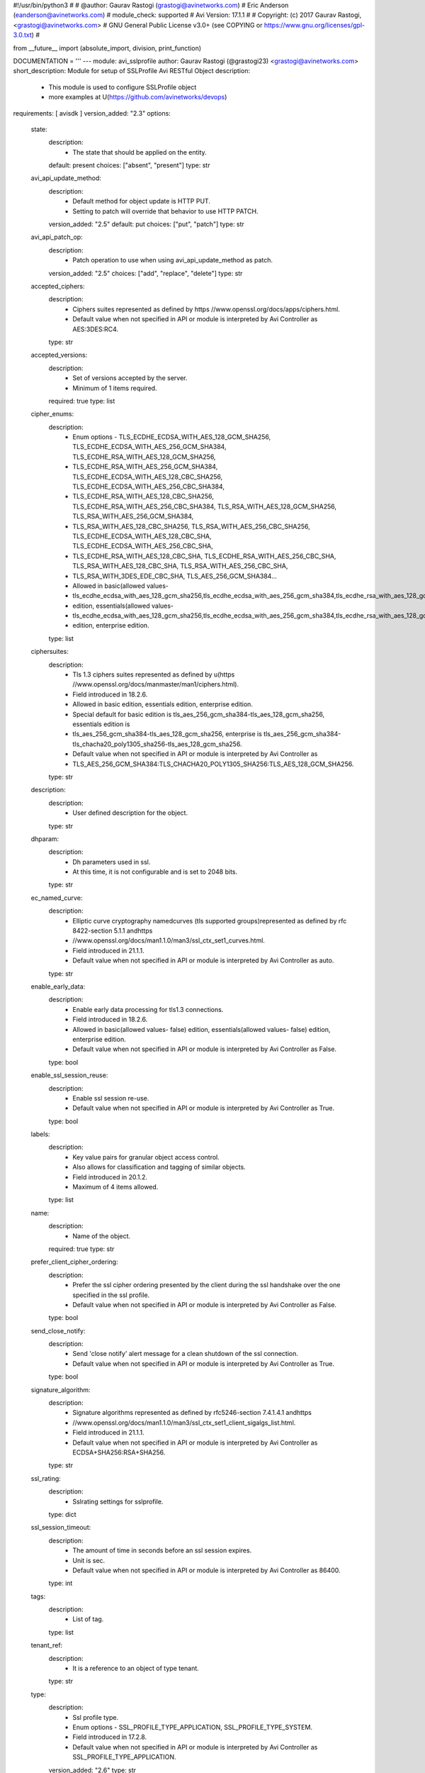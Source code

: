 #!/usr/bin/python3
#
# @author: Gaurav Rastogi (grastogi@avinetworks.com)
#          Eric Anderson (eanderson@avinetworks.com)
# module_check: supported
# Avi Version: 17.1.1
#
# Copyright: (c) 2017 Gaurav Rastogi, <grastogi@avinetworks.com>
# GNU General Public License v3.0+ (see COPYING or https://www.gnu.org/licenses/gpl-3.0.txt)
#


from __future__ import (absolute_import, division, print_function)


DOCUMENTATION = '''
---
module: avi_sslprofile
author: Gaurav Rastogi (@grastogi23) <grastogi@avinetworks.com>
short_description: Module for setup of SSLProfile Avi RESTful Object
description:
    - This module is used to configure SSLProfile object
    - more examples at U(https://github.com/avinetworks/devops)
requirements: [ avisdk ]
version_added: "2.3"
options:
    state:
        description:
            - The state that should be applied on the entity.
        default: present
        choices: ["absent", "present"]
        type: str
    avi_api_update_method:
        description:
            - Default method for object update is HTTP PUT.
            - Setting to patch will override that behavior to use HTTP PATCH.
        version_added: "2.5"
        default: put
        choices: ["put", "patch"]
        type: str
    avi_api_patch_op:
        description:
            - Patch operation to use when using avi_api_update_method as patch.
        version_added: "2.5"
        choices: ["add", "replace", "delete"]
        type: str
    accepted_ciphers:
        description:
            - Ciphers suites represented as defined by https //www.openssl.org/docs/apps/ciphers.html.
            - Default value when not specified in API or module is interpreted by Avi Controller as AES:3DES:RC4.
        type: str
    accepted_versions:
        description:
            - Set of versions accepted by the server.
            - Minimum of 1 items required.
        required: true
        type: list
    cipher_enums:
        description:
            - Enum options - TLS_ECDHE_ECDSA_WITH_AES_128_GCM_SHA256, TLS_ECDHE_ECDSA_WITH_AES_256_GCM_SHA384, TLS_ECDHE_RSA_WITH_AES_128_GCM_SHA256,
            - TLS_ECDHE_RSA_WITH_AES_256_GCM_SHA384, TLS_ECDHE_ECDSA_WITH_AES_128_CBC_SHA256, TLS_ECDHE_ECDSA_WITH_AES_256_CBC_SHA384,
            - TLS_ECDHE_RSA_WITH_AES_128_CBC_SHA256, TLS_ECDHE_RSA_WITH_AES_256_CBC_SHA384, TLS_RSA_WITH_AES_128_GCM_SHA256, TLS_RSA_WITH_AES_256_GCM_SHA384,
            - TLS_RSA_WITH_AES_128_CBC_SHA256, TLS_RSA_WITH_AES_256_CBC_SHA256, TLS_ECDHE_ECDSA_WITH_AES_128_CBC_SHA, TLS_ECDHE_ECDSA_WITH_AES_256_CBC_SHA,
            - TLS_ECDHE_RSA_WITH_AES_128_CBC_SHA, TLS_ECDHE_RSA_WITH_AES_256_CBC_SHA, TLS_RSA_WITH_AES_128_CBC_SHA, TLS_RSA_WITH_AES_256_CBC_SHA,
            - TLS_RSA_WITH_3DES_EDE_CBC_SHA, TLS_AES_256_GCM_SHA384...
            - Allowed in basic(allowed values-
            - tls_ecdhe_ecdsa_with_aes_128_gcm_sha256,tls_ecdhe_ecdsa_with_aes_256_gcm_sha384,tls_ecdhe_rsa_with_aes_128_gcm_sha256,tls_ecdhe_rsa_with_aes_256_gcm_sha384,tls_ecdhe_ecdsa_with_aes_128_cbc_sha256,tls_ecdhe_ecdsa_with_aes_256_cbc_sha384,tls_ecdhe_rsa_with_aes_128_cbc_sha256,tls_ecdhe_rsa_with_aes_256_cbc_sha384,tls_rsa_with_aes_128_gcm_sha256,tls_rsa_with_aes_256_gcm_sha384,tls_rsa_with_aes_128_cbc_sha256,tls_rsa_with_aes_256_cbc_sha256,tls_ecdhe_ecdsa_with_aes_128_cbc_sha,tls_ecdhe_ecdsa_with_aes_256_cbc_sha,tls_ecdhe_rsa_with_aes_128_cbc_sha,tls_ecdhe_rsa_with_aes_256_cbc_sha,tls_rsa_with_aes_128_cbc_sha,tls_rsa_with_aes_256_cbc_sha,tls_rsa_with_3des_ede_cbc_sha)
            - edition, essentials(allowed values-
            - tls_ecdhe_ecdsa_with_aes_128_gcm_sha256,tls_ecdhe_ecdsa_with_aes_256_gcm_sha384,tls_ecdhe_rsa_with_aes_128_gcm_sha256,tls_ecdhe_rsa_with_aes_256_gcm_sha384,tls_ecdhe_ecdsa_with_aes_128_cbc_sha256,tls_ecdhe_ecdsa_with_aes_256_cbc_sha384,tls_ecdhe_rsa_with_aes_128_cbc_sha256,tls_ecdhe_rsa_with_aes_256_cbc_sha384,tls_rsa_with_aes_128_gcm_sha256,tls_rsa_with_aes_256_gcm_sha384,tls_rsa_with_aes_128_cbc_sha256,tls_rsa_with_aes_256_cbc_sha256,tls_ecdhe_ecdsa_with_aes_128_cbc_sha,tls_ecdhe_ecdsa_with_aes_256_cbc_sha,tls_ecdhe_rsa_with_aes_128_cbc_sha,tls_ecdhe_rsa_with_aes_256_cbc_sha,tls_rsa_with_aes_128_cbc_sha,tls_rsa_with_aes_256_cbc_sha,tls_rsa_with_3des_ede_cbc_sha)
            - edition, enterprise edition.
        type: list
    ciphersuites:
        description:
            - Tls 1.3 ciphers suites represented as defined by u(https //www.openssl.org/docs/manmaster/man1/ciphers.html).
            - Field introduced in 18.2.6.
            - Allowed in basic edition, essentials edition, enterprise edition.
            - Special default for basic edition is tls_aes_256_gcm_sha384-tls_aes_128_gcm_sha256, essentials edition is
            - tls_aes_256_gcm_sha384-tls_aes_128_gcm_sha256, enterprise is tls_aes_256_gcm_sha384-tls_chacha20_poly1305_sha256-tls_aes_128_gcm_sha256.
            - Default value when not specified in API or module is interpreted by Avi Controller as
            - TLS_AES_256_GCM_SHA384:TLS_CHACHA20_POLY1305_SHA256:TLS_AES_128_GCM_SHA256.
        type: str
    description:
        description:
            - User defined description for the object.
        type: str
    dhparam:
        description:
            - Dh parameters used in ssl.
            - At this time, it is not configurable and is set to 2048 bits.
        type: str
    ec_named_curve:
        description:
            - Elliptic curve cryptography namedcurves (tls supported groups)represented as defined by rfc 8422-section 5.1.1 andhttps
            - //www.openssl.org/docs/man1.1.0/man3/ssl_ctx_set1_curves.html.
            - Field introduced in 21.1.1.
            - Default value when not specified in API or module is interpreted by Avi Controller as auto.
        type: str
    enable_early_data:
        description:
            - Enable early data processing for tls1.3 connections.
            - Field introduced in 18.2.6.
            - Allowed in basic(allowed values- false) edition, essentials(allowed values- false) edition, enterprise edition.
            - Default value when not specified in API or module is interpreted by Avi Controller as False.
        type: bool
    enable_ssl_session_reuse:
        description:
            - Enable ssl session re-use.
            - Default value when not specified in API or module is interpreted by Avi Controller as True.
        type: bool
    labels:
        description:
            - Key value pairs for granular object access control.
            - Also allows for classification and tagging of similar objects.
            - Field introduced in 20.1.2.
            - Maximum of 4 items allowed.
        type: list
    name:
        description:
            - Name of the object.
        required: true
        type: str
    prefer_client_cipher_ordering:
        description:
            - Prefer the ssl cipher ordering presented by the client during the ssl handshake over the one specified in the ssl profile.
            - Default value when not specified in API or module is interpreted by Avi Controller as False.
        type: bool
    send_close_notify:
        description:
            - Send 'close notify' alert message for a clean shutdown of the ssl connection.
            - Default value when not specified in API or module is interpreted by Avi Controller as True.
        type: bool
    signature_algorithm:
        description:
            - Signature algorithms represented as defined by rfc5246-section 7.4.1.4.1 andhttps
            - //www.openssl.org/docs/man1.1.0/man3/ssl_ctx_set1_client_sigalgs_list.html.
            - Field introduced in 21.1.1.
            - Default value when not specified in API or module is interpreted by Avi Controller as ECDSA+SHA256:RSA+SHA256.
        type: str
    ssl_rating:
        description:
            - Sslrating settings for sslprofile.
        type: dict
    ssl_session_timeout:
        description:
            - The amount of time in seconds before an ssl session expires.
            - Unit is sec.
            - Default value when not specified in API or module is interpreted by Avi Controller as 86400.
        type: int
    tags:
        description:
            - List of tag.
        type: list
    tenant_ref:
        description:
            - It is a reference to an object of type tenant.
        type: str
    type:
        description:
            - Ssl profile type.
            - Enum options - SSL_PROFILE_TYPE_APPLICATION, SSL_PROFILE_TYPE_SYSTEM.
            - Field introduced in 17.2.8.
            - Default value when not specified in API or module is interpreted by Avi Controller as SSL_PROFILE_TYPE_APPLICATION.
        version_added: "2.6"
        type: str
    url:
        description:
            - Avi controller URL of the object.
        type: str
    uuid:
        description:
            - Unique object identifier of the object.
        type: str
extends_documentation_fragment:
    - avi
'''

EXAMPLES = """
  - name: Create SSL profile with list of allowed ciphers
    avi_sslprofile:
      controller: '{{ controller }}'
      username: '{{ username }}'
      password: '{{ password }}'
      accepted_ciphers: >
        ECDHE-ECDSA-AES128-GCM-SHA256:ECDHE-ECDSA-AES128-SHA:ECDHE-ECDSA-AES256-SHA:
        ECDHE-ECDSA-AES256-GCM-SHA384:ECDHE-ECDSA-AES128-SHA256:ECDHE-ECDSA-AES256-SHA384:
        AES128-GCM-SHA256:AES256-GCM-SHA384:AES128-SHA256:AES256-SHA256:AES128-SHA:
        AES256-SHA:DES-CBC3-SHA:ECDHE-RSA-AES128-SHA:ECDHE-RSA-AES256-SHA384:
        ECDHE-RSA-AES128-SHA256:ECDHE-RSA-AES256-GCM-SHA384:ECDHE-RSA-AES128-GCM-SHA256:ECDHE-RSA-AES256-SHA
      accepted_versions:
      - type: SSL_VERSION_TLS1
      - type: SSL_VERSION_TLS1_1
      - type: SSL_VERSION_TLS1_2
      cipher_enums:
      - TLS_ECDHE_ECDSA_WITH_AES_128_GCM_SHA256
      - TLS_ECDHE_ECDSA_WITH_AES_128_CBC_SHA
      - TLS_ECDHE_ECDSA_WITH_AES_256_CBC_SHA
      - TLS_ECDHE_ECDSA_WITH_AES_256_GCM_SHA384
      - TLS_ECDHE_ECDSA_WITH_AES_128_CBC_SHA256
      - TLS_ECDHE_ECDSA_WITH_AES_256_CBC_SHA384
      - TLS_RSA_WITH_AES_128_GCM_SHA256
      - TLS_RSA_WITH_AES_256_GCM_SHA384
      - TLS_RSA_WITH_AES_128_CBC_SHA256
      - TLS_RSA_WITH_AES_256_CBC_SHA256
      - TLS_RSA_WITH_AES_128_CBC_SHA
      - TLS_RSA_WITH_AES_256_CBC_SHA
      - TLS_RSA_WITH_3DES_EDE_CBC_SHA
      - TLS_ECDHE_RSA_WITH_AES_128_CBC_SHA
      - TLS_ECDHE_RSA_WITH_AES_256_CBC_SHA384
      - TLS_ECDHE_RSA_WITH_AES_128_CBC_SHA256
      - TLS_ECDHE_RSA_WITH_AES_256_GCM_SHA384
      - TLS_ECDHE_RSA_WITH_AES_128_GCM_SHA256
      - TLS_ECDHE_RSA_WITH_AES_256_CBC_SHA
      name: PFS-BOTH-RSA-EC
      send_close_notify: true
      ssl_rating:
        compatibility_rating: SSL_SCORE_EXCELLENT
        performance_rating: SSL_SCORE_EXCELLENT
        security_score: '100.0'
      tenant_ref: /api/tenant?name=Demo
"""

RETURN = '''
obj:
    description: SSLProfile (api/sslprofile) object
    returned: success, changed
    type: dict
'''


